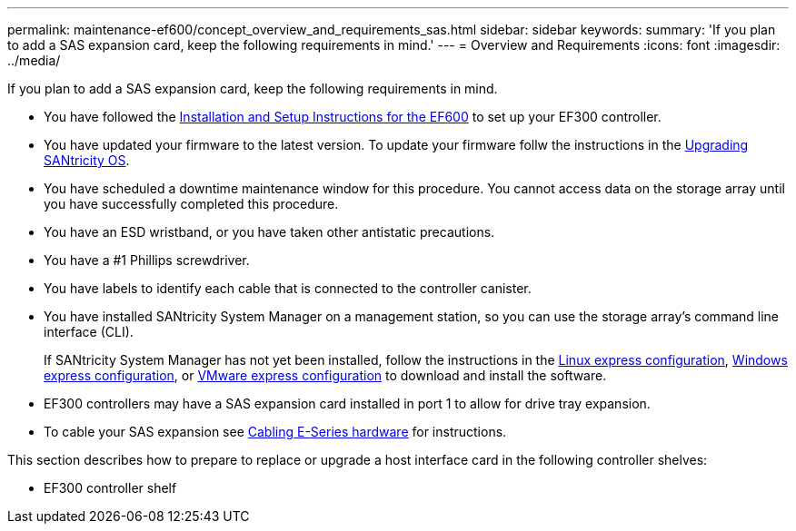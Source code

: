---
permalink: maintenance-ef600/concept_overview_and_requirements_sas.html
sidebar: sidebar
keywords: 
summary: 'If you plan to add a SAS expansion card, keep the following requirements in mind.'
---
= Overview and Requirements
:icons: font
:imagesdir: ../media/

[.lead]
If you plan to add a SAS expansion card, keep the following requirements in mind.

* You have followed the link:../com.netapp.doc.e-f600-hw-install/home.html[Installation and Setup Instructions for the EF600] to set up your EF300 controller.
* You have updated your firmware to the latest version. To update your firmware follw the instructions in the link:../com.netapp.doc.ssm-sys-upg/home.html[Upgrading SANtricity OS].
* You have scheduled a downtime maintenance window for this procedure. You cannot access data on the storage array until you have successfully completed this procedure.
* You have an ESD wristband, or you have taken other antistatic precautions.
* You have a #1 Phillips screwdriver.
* You have labels to identify each cable that is connected to the controller canister.
* You have installed SANtricity System Manager on a management station, so you can use the storage array's command line interface (CLI).
+
If SANtricity System Manager has not yet been installed, follow the instructions in the link:../com.netapp.doc.ssm-exp-ic-lin/home.html[Linux express configuration], link:../com.netapp.doc.ssm-exp-ic-win/home.html[Windows express configuration], or link:../com.netapp.doc.ssm-exp-ic-vm/home.html[VMware express configuration] to download and install the software.

* EF300 controllers may have a SAS expansion card installed in port 1 to allow for drive tray expansion.
* To cable your SAS expansion see https://docs.netapp.com/ess-11/topic/com.netapp.doc.e-hw-cabling/home.html[Cabling E-Series hardware] for instructions.

This section describes how to prepare to replace or upgrade a host interface card in the following controller shelves:

* EF300 controller shelf
